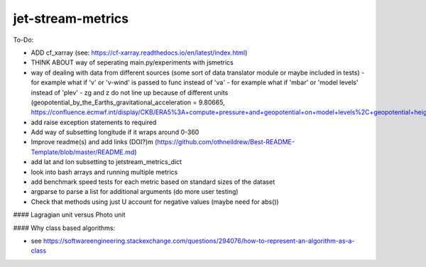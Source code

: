 ==================
jet-stream-metrics
==================
To-Do:

- ADD cf_xarray (see: https://cf-xarray.readthedocs.io/en/latest/index.html)
- THINK ABOUT way of seperating main.py/experiments with jsmetrics
- way of dealing with data from different sources (some sort of data translator module or maybe included in tests)
  - for example what if 'v' or 'v-wind' is passed to func instead of 'va'
  - for example what if 'mbar' or 'model levels' instead of 'plev'
  - zg and z do not line up because of different units (geopotential_by_the_Earths_gravitational_acceleration = 9.80665, https://confluence.ecmwf.int/display/CKB/ERA5%3A+compute+pressure+and+geopotential+on+model+levels%2C+geopotential+height+and+geometric+height)
- add raise exception statements to required
- Add way of subsetting longitude if it wraps around 0-360
- Improve readme(s) and add links (DOI?)m (https://github.com/othneildrew/Best-README-Template/blob/master/README.md)
- add lat and lon subsetting to jetstream_metrics_dict
- look into bash arrays and running multiple metrics
- add benchmark speed tests for each metric based on standard sizes of the dataset
- argparse to parse a list for additional arguments (do more user testing)
- Check that methods using just U account for negative values (maybe need for abs())

#### Lagragian unit versus Photo unit

#### Why class based algorithms:

- see https://softwareengineering.stackexchange.com/questions/294076/how-to-represent-an-algorithm-as-a-class
